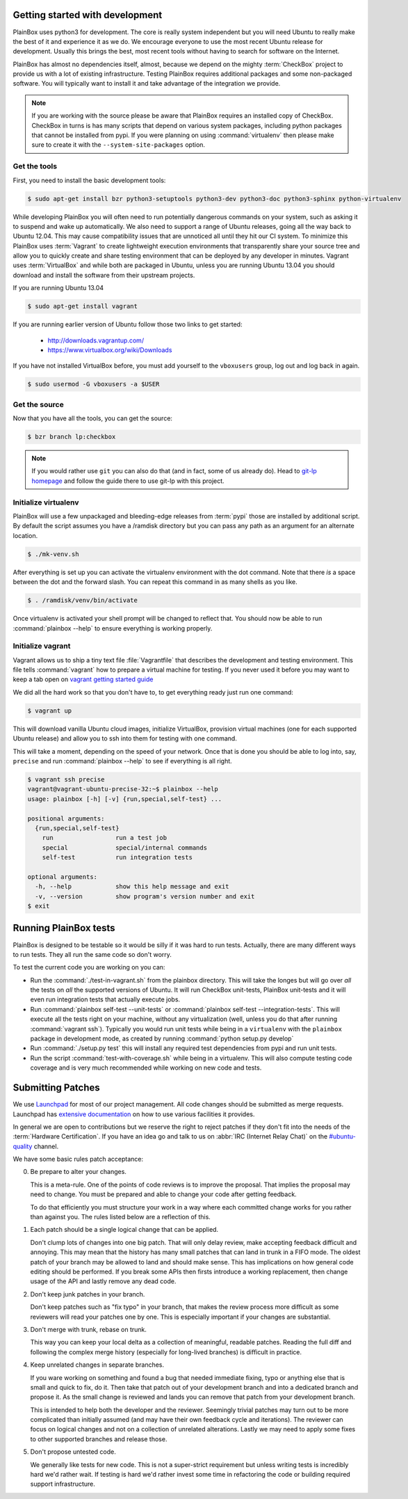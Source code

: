 Getting started with development
^^^^^^^^^^^^^^^^^^^^^^^^^^^^^^^^

PlainBox uses python3 for development. The core is really system independent
but you will need Ubuntu to really make the best of it and experience it as we
do. We encourage everyone to use the most recent Ubuntu release for
development. Usually this brings the best, most recent tools without having to
search for software on the Internet.

PlainBox has almost no dependencies itself, almost, because we depend on the
mighty :term:`CheckBox` project to provide us with a lot of existing
infrastructure. Testing PlainBox requires additional packages and some
non-packaged software. You will typically want to install it and take advantage
of the integration we provide.

.. note::

    If you are working with the source please be aware that PlainBox requires
    an installed copy of CheckBox. CheckBox in turns is has many scripts that
    depend on various system packages, including python packages that cannot be
    installed from pypi. If you were planning on using :command:`virtualenv`
    then please make sure to create it with the ``--system-site-packages``
    option.

Get the tools
-------------

First, you need to install the basic development tools:

.. code-block:: bash

    $ sudo apt-get install bzr python3-setuptools python3-dev python3-doc python3-sphinx python-virtualenv

While developing PlainBox you will often need to run potentially dangerous
commands on your system, such as asking it to suspend and wake up
automatically. We also need to support a range of Ubuntu releases, going all
the way back to Ubuntu 12.04. This may cause compatibility issues that are
unnoticed all until they hit our CI system. To minimize this PlainBox uses
:term:`Vagrant` to create lightweight execution environments that transparently
share your source tree and allow you to quickly create and share testing
environment that can be deployed by any developer in minutes. Vagrant uses
:term:`VirtualBox` and while both are packaged in Ubuntu, unless you are
running Ubuntu 13.04 you should download and install the software from their
upstream projects. 

If you are running Ubuntu 13.04

.. code-block:: bash

    $ sudo apt-get install vagrant

If you are running earlier version of Ubuntu follow those two links to get started:

 * http://downloads.vagrantup.com/
 * https://www.virtualbox.org/wiki/Downloads

If you have not installed VirtualBox before, you must add yourself to the
``vboxusers`` group, log out and log back in again.

.. code-block:: bash

    $ sudo usermod -G vboxusers -a $USER 

Get the source
--------------

Now that you have all the tools, you can get the source:

.. code-block:: bash

    $ bzr branch lp:checkbox

.. note::
    If you would rather use ``git`` you can also do that (and in fact, some of
    us already do). Head to `git-lp homepage <http://zyga.github.com/git-lp/>`_
    and follow the guide there to use git-lp with this project.

Initialize virtualenv
---------------------

PlainBox will use a few unpackaged and bleeding-edge releases from :term:`pypi`
those are installed by additional script. By default the script assumes you
have a /ramdisk directory but you can pass any path as an argument for an
alternate location.

.. code-block:: bash

    $ ./mk-venv.sh

After everything is set up you can activate the virtualenv environment with the
dot command. Note that there *is* a space between the dot and the forward
slash. You can repeat this command in as many shells as you like.

.. code-block:: bash

    $ . /ramdisk/venv/bin/activate

Once virtualenv is activated your shell prompt will be changed to reflect that.
You should now be able to run :command:`plainbox --help` to ensure everything
is working properly.

Initialize vagrant
------------------

Vagrant allows us to ship a tiny text file :file:`Vagrantfile` that describes
the development and testing environment. This file tells :command:`vagrant` how
to prepare a virtual machine for testing. If you never used it before you may
want to keep a tab open on `vagrant getting started guide
<http:`http://docs.vagrantup.com/v1/docs/getting-started/index.html>`_

We did all the hard work so that you don't have to, to get everything ready
just run one command:

.. code-block:: bash

    $ vagrant up

This will download vanilla Ubuntu cloud images, initialize VirtualBox,
provision virtual machines (one for each supported Ubuntu release) and allow
you to ssh into them for testing with one command.

This will take a moment, depending on the speed of your network. Once that is
done you should be able to log into, say, ``precise`` and run
:command:`plainbox --help` to see if everything is all right.

.. code-block:: bash

    $ vagrant ssh precise
    vagrant@vagrant-ubuntu-precise-32:~$ plainbox --help
    usage: plainbox [-h] [-v] {run,special,self-test} ...

    positional arguments:
      {run,special,self-test}
        run                 run a test job
        special             special/internal commands
        self-test           run integration tests

    optional arguments:
      -h, --help            show this help message and exit
      -v, --version         show program's version number and exit
    $ exit

Running PlainBox tests
^^^^^^^^^^^^^^^^^^^^^^

PlainBox is designed to be testable so it would be silly if it was hard to run
tests. Actually, there are many different ways to run tests. They all run the
same code so don't worry.

To test the current code you are working on you can:

- Run the :command:`./test-in-vagrant.sh` from the plainbox directory. This
  will take the longes but will go over *all* the tests on *all* the supported
  versions of Ubuntu. It will run CheckBox unit-tests, PlainBox unit-tests and
  it will even run integration tests that actually execute jobs. 

- Run :command:`plainbox self-test --unit-tests` or 
  :command:`plainbox self-test --integration-tests`. This will execute all the
  tests right on your machine, without any virtualization (well, unless you do
  that after running :command:`vagrant ssh`). Typically you would run unit
  tests while being in a ``virtualenv`` with the ``plainbox`` package in
  development mode, as created by running :command:`python setup.py develop`

- Run :command:`./setup.py test` this will install any required test
  dependencies from pypi and run unit tests.

- Run the script :command:`test-with-coverage.sh` while being in a virtualenv.
  This will also compute testing code coverage and is very much recommended
  while working on new code and tests.

Submitting Patches
^^^^^^^^^^^^^^^^^^

We use `Launchpad <https://launchpad.net>`_ for most of our project management.
All code changes should be submitted as merge requests. Launchpad has
`extensive documentation <https://help.launchpad.net/>`_ on how to use various
facilities it provides.

In general we are open to contributions but we reserve the right to reject
patches if they don't fit into the needs of the :term:`Hardware Certification`.
If you have an idea go and talk to us on :abbr:`IRC (Internet Relay Chat)` on
the `#ubuntu-quality <irc://freenode.net:8001/#ubuntu-quality>`_ channel. 

We have some basic rules patch acceptance:

0. Be prepare to alter your changes.

   This is a meta-rule. One of the points of code reviews is to improve the
   proposal. That implies the proposal may need to change. You must be prepared
   and able to change your code after getting feedback.

   To do that efficiently you must structure your work in a way where each
   committed change works for you rather than against you. The rules listed
   below are a reflection of this.

1. Each patch should be a single logical change that can be applied.
  
   Don't clump lots of changes into one big patch. That will only delay review,
   make accepting feedback difficult and annoying. This may mean that the history
   has many small patches that can land in trunk in a FIFO mode. The oldest patch
   of your branch may be allowed to land and should make sense. This has
   implications on how general code editing should be performed. If you break some
   APIs then firsts introduce a working replacement, then change usage of the API
   and lastly remove any dead code.
  
2. Don't keep junk patches in your branch.
   
   Don't keep patches such as "fix typo" in your branch, that makes the review
   process more difficult as some reviewers will read your patches one by one.
   This is especially important if your changes are substantial.

3. Don't merge with trunk, rebase on trunk.

   This way you can keep your local delta as a collection of meaningful,
   readable patches. Reading the full diff and following the complex merge
   history (especially for long-lived branches) is difficult in practice.

4. Keep unrelated changes in separate branches.

   If you ware working on something and found a bug that needed immediate
   fixing, typo or anything else that is small and quick to fix, do it. Then
   take that patch out of your development branch and into a dedicated branch
   and propose it. As the small change is reviewed and lands you can remove
   that patch from your development branch.
  
   This is intended to help both the developer and the reviewer. Seemingly
   trivial patches may turn out to be more complicated than initially assumed
   (and may have their own feedback cycle and iterations). The reviewer can
   focus on logical changes and not on a collection of unrelated alterations.
   Lastly we may need to apply some fixes to other supported branches and
   release those.

5. Don't propose untested code.
   
   We generally like tests for new code. This is not a super-strict requirement
   but unless writing tests is incredibly hard we'd rather wait. If testing is
   hard we'd rather invest some time in refactoring the code or building
   required support infrastructure.
